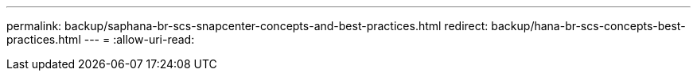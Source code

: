 ---
permalink: backup/saphana-br-scs-snapcenter-concepts-and-best-practices.html 
redirect: backup/hana-br-scs-concepts-best-practices.html 
---
= 
:allow-uri-read: 


